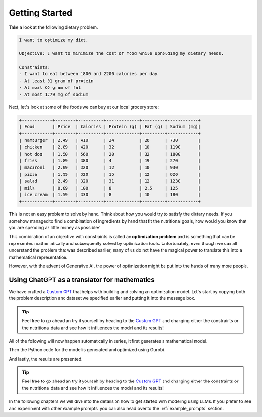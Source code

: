 .. _getting_started:

Getting Started
===============

Take a look at the following dietary problem.

.. code-block:: text

    I want to optimize my diet.

    Objective: I want to minimize the cost of food while upholding my dietary needs.

    Constraints:
    - I want to eat between 1800 and 2200 calories per day
    - At least 91 gram of protein
    - At most 65 gram of fat
    - At most 1779 mg of sodium


Next, let's look at some of the foods we can buy at our local grocery store:

.. code-block:: text

    +------------+--------+----------+-------------+---------+------------+
    | Food       | Price  | Calories | Protein (g) | Fat (g) | Sodium (mg)|
    +------------+--------+----------+-------------+---------+------------+
    | hamburger  | 2.49   | 410      | 24          | 26      | 730        |
    | chicken    | 2.89   | 420      | 32          | 10      | 1190       |
    | hot dog    | 1.50   | 560      | 20          | 32      | 1800       |
    | fries      | 1.89   | 380      | 4           | 19      | 270        |
    | macaroni   | 2.09   | 320      | 12          | 10      | 930        |
    | pizza      | 1.99   | 320      | 15          | 12      | 820        |
    | salad      | 2.49   | 320      | 31          | 12      | 1230       |
    | milk       | 0.89   | 100      | 8           | 2.5     | 125        |
    | ice cream  | 1.59   | 330      | 8           | 10      | 180        |
    +------------+--------+----------+-------------+---------+------------+


This is not an easy problem to solve by hand. Think about how you would try to satisfy the dietary needs. If you somehow
managed to find a combination of ingredients by hand that fit the nutritional goals, how would you know that you are
spending as little money as possible?

This combination of an objective with constraints is called an **optimization problem** and is something that can be
represented mathematically and subsequently solved by optimization tools. Unfortunately, even though we can all
understand the problem that was described earlier, many of us do not have the magical power to translate this into a
mathematical representation.

However, with the advent of Generative AI, the power of optimization might be put into the hands of many more people.

Using ChatGPT as a translator for mathematics
---------------------------------------------

We have crafted a `Custom GPT <https://chatgpt.com/g/g-g69cy3XAp-gurobi-model-builder>`_ that helps with building and
solving an optimization model. Let's start by copying both the problem description and dataset we specified earlier and
putting it into the message box.

.. tip::

   Feel free to go ahead an try it yourself by heading to the `Custom GPT <https://chatgpt.com/g/g-g69cy3XAp-gurobi-model-builder>`_
   and changing either the constraints or the nutritional data and see how it influences the model and its results!

.. image:: images/getting_started1.png
  :alt: Supplying the prompt
  :class: drop-shadow

All of the following will now happen automatically in series, it first generates a mathematical model.

.. image:: images/getting_started2.png
  :alt: Supplying the prompt
  :class: drop-shadow

Then the Python code for the model is generated and optimized using Gurobi.

.. image:: images/getting_started3.png
  :alt: Supplying the prompt
  :class: drop-shadow

And lastly, the results are presented.

.. image:: images/getting_started4.png
  :alt: Supplying the prompt
  :class: drop-shadow

.. tip::

   Feel free to go ahead an try it yourself by heading to the `Custom GPT <https://chatgpt.com/g/g-g69cy3XAp-gurobi-model-builder>`_
   and changing either the constraints or the nutritional data and see how it influences the model and its results!

In the following chapters we will dive into the details on how to get started with modeling using LLMs. If you prefer
to see and experiment with other example prompts, you can also head over to the :ref:`example_prompts` section.
